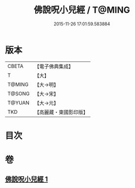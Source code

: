 #+TITLE: 佛說呪小兒經 / T@MING
#+DATE: 2015-11-26 17:01:59.583884
* 版本
 |     CBETA|【電子佛典集成】|
 |         T|【大】     |
 |    T@MING|【大→明】   |
 |    T@SONG|【大→宋】   |
 |    T@YUAN|【大→元】   |
 |       TKD|【高麗藏・東國影印版】|

* 目次
* 卷
** [[file:KR6j0560_001.txt][佛說呪小兒經 1]]
